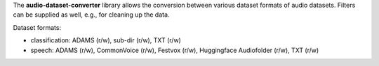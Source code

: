 The **audio-dataset-converter** library allows the conversion between
various dataset formats of audio datasets.
Filters can be supplied as well, e.g., for cleaning up the data.

Dataset formats:

- classification: ADAMS (r/w), sub-dir (r/w), TXT (r/w)
- speech: ADAMS (r/w), CommonVoice (r/w), Festvox (r/w), Huggingface Audiofolder (r/w), TXT (r/w)
